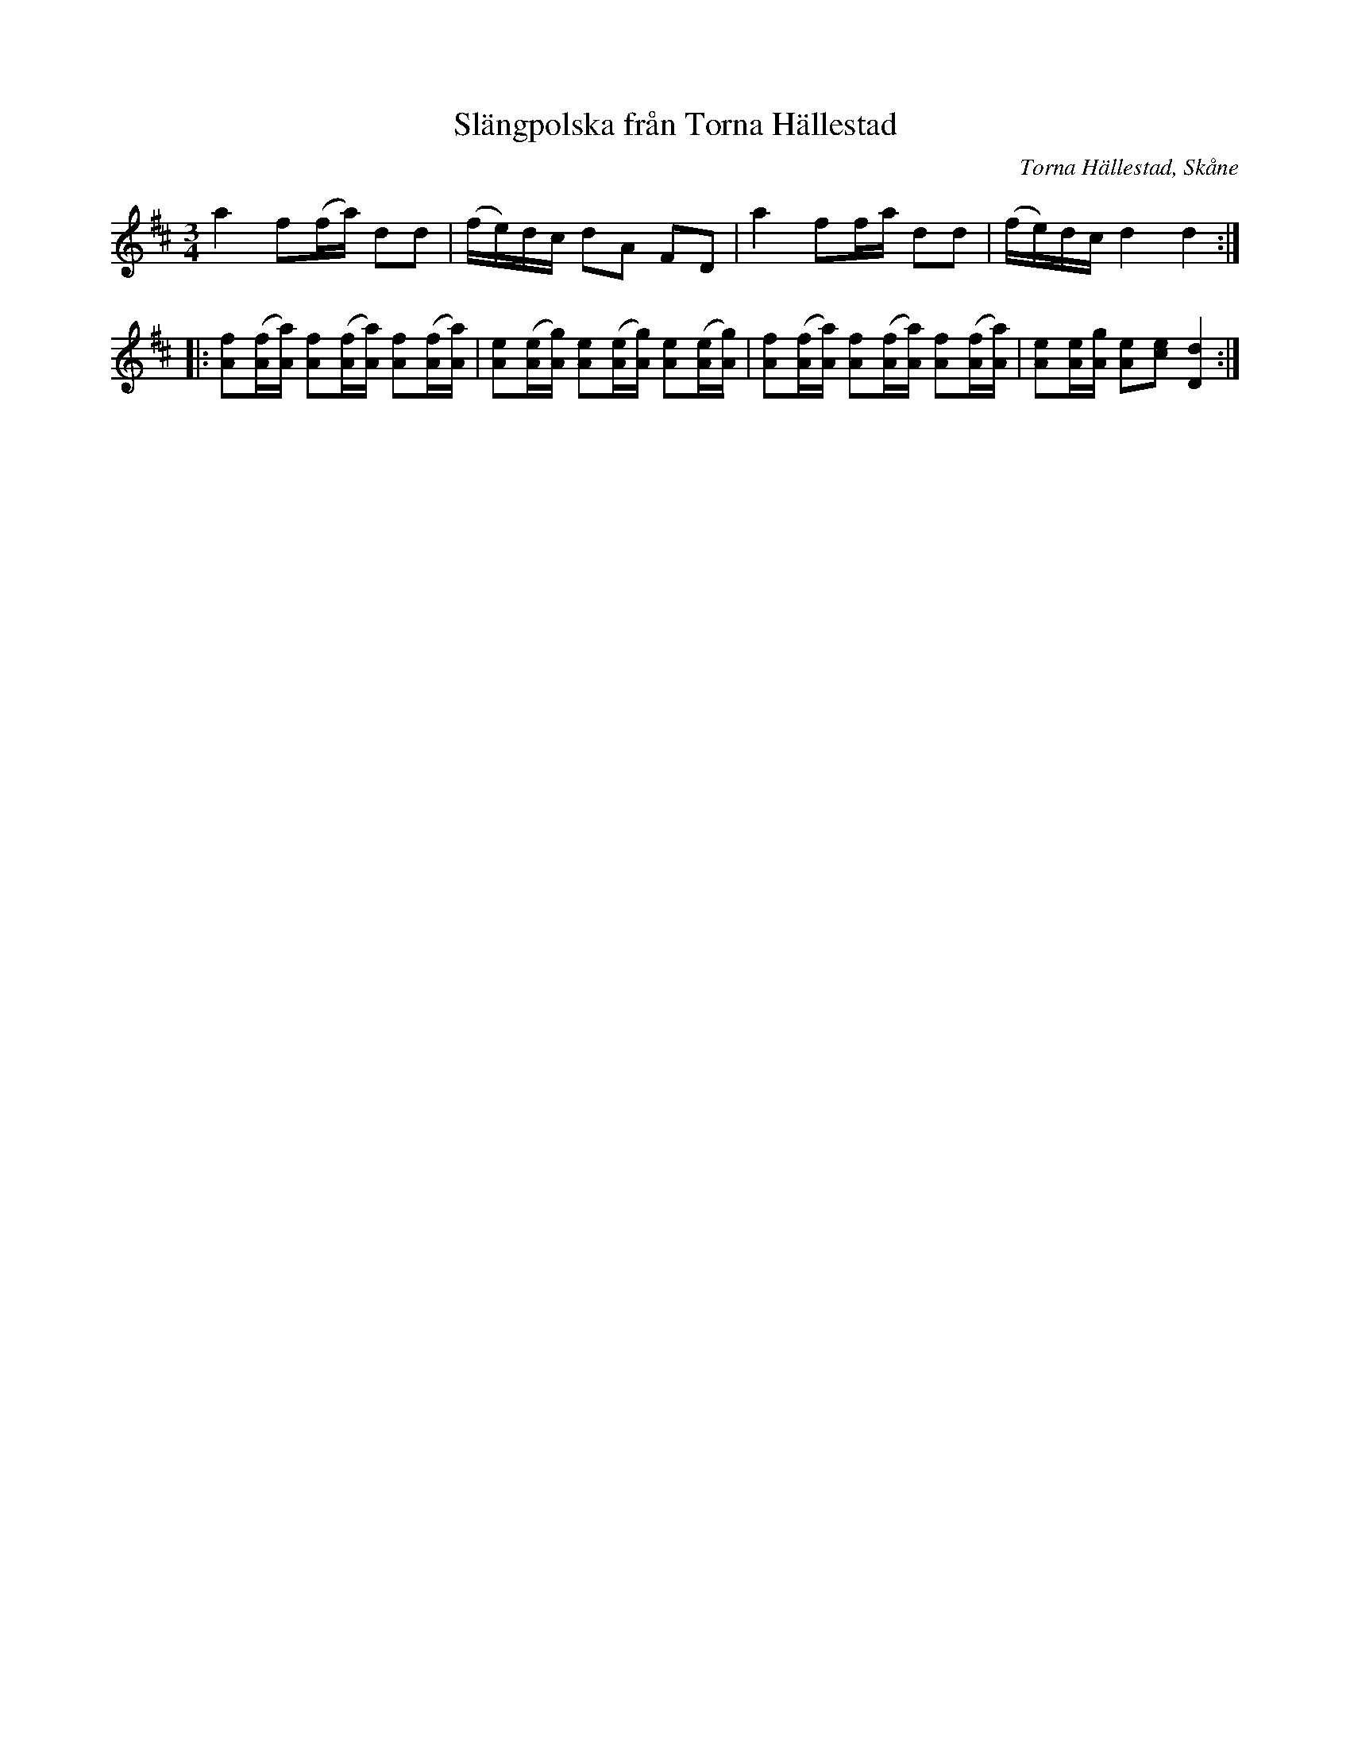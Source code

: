 %%abc-charset utf-8

X:1
T:Slängpolska från Torna Hällestad
R:Slängpolska
S:Matilda Ljungman
N:Upptecknad av C. E. Berndt efter Ingemar Ingers som lärt sig polskan av Amalia Nordström, Vombs Nygård, som lärt den av Matilda Ljungman, Eliselund i Hällestad, som hört den av spelmän därstädes
O:Torna Hällestad, Skåne
M:3/4
L:1/16
K:D
a4 f2(fa) d2d2 | (fe)dc d2A2 F2D2 | a4 f2fa d2d2 | (fe)dc d4 d4 :|
|: [Af]2([Af][Aa]) [Af]2([Af][Aa]) [Af]2([Af][Aa]) | [Ae]2([Ae][Ag]) [Ae]2([Ae][Ag]) [Ae]2([Ae][Ag]) | [Af]2([Af][Aa]) [Af]2([Af][Aa]) [Af]2([Af][Aa]) | [Ae]2[Ae][Ag] [Ae]2[ce]2 [Dd]4 :|

